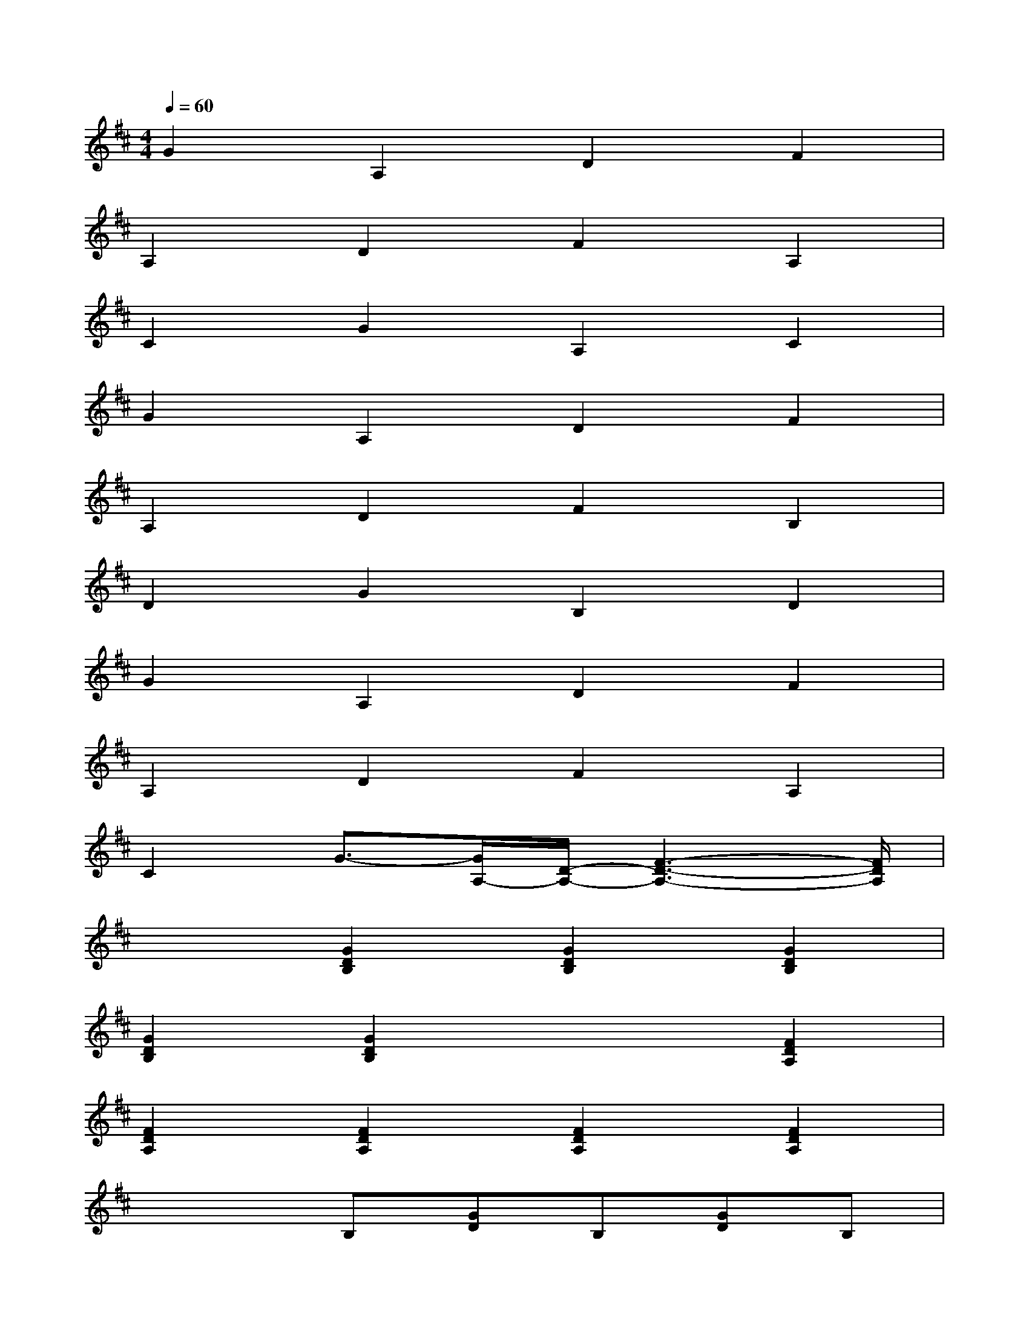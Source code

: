 X:1
T:
M:4/4
L:1/8
Q:1/4=60
K:D%2sharps
V:1
G2A,2D2F2|
A,2D2F2A,2|
C2G2A,2C2|
G2A,2D2F2|
A,2D2F2B,2|
D2G2B,2D2|
G2A,2D2F2|
A,2D2F2A,2|
C2G3/2-[G/2A,/2-][D/2-A,/2-][F3-D3-A,3-][F/2D/2A,/2]|
x2[G2D2B,2][G2D2B,2][G2D2B,2]|
[G2D2B,2][G2D2B,2]x2[F2D2A,2]|
[F2D2A,2][F2D2A,2][F2D2A,2][F2D2A,2]|
x3B,[GD]B,[GD]B,|
xA,[FD]A,[FD]A,xA,|
[GC]A,[GC]A,xA,[GC]A,|
[GC]A,x2[F2D2A,2][F2D2A,2]